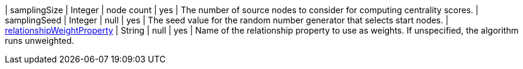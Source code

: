 // DO NOT EDIT: File generated automatically by process_conf.py script
| samplingSize | Integer | node count | yes | The number of source nodes to consider for computing centrality scores.
| samplingSeed | Integer | null | yes | The seed value for the random number generator that selects start nodes.
| xref:common-usage/running-algos.adoc#common-configuration-relationship-weight-property[relationshipWeightProperty] | String | null | yes | Name of the relationship property to use as weights. If unspecified, the algorithm runs unweighted.

